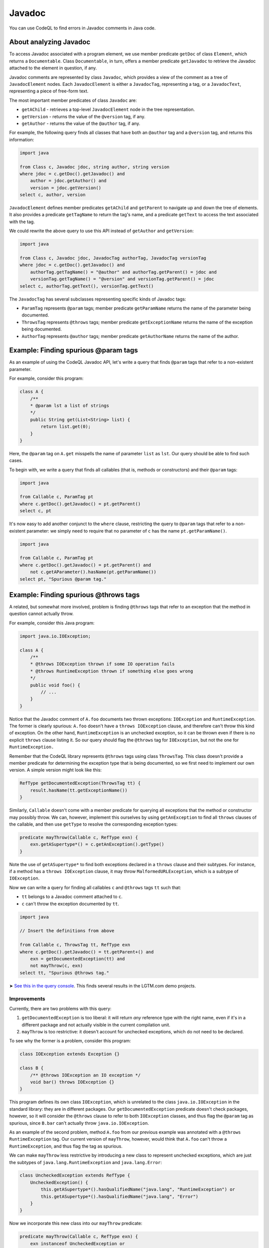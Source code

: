 Javadoc
=======

You can use CodeQL to find errors in Javadoc comments in Java code.

About analyzing Javadoc
-----------------------

To access Javadoc associated with a program element, we use member predicate ``getDoc`` of class ``Element``, which returns a ``Documentable``. Class ``Documentable``, in turn, offers a member predicate ``getJavadoc`` to retrieve the Javadoc attached to the element in question, if any.

Javadoc comments are represented by class ``Javadoc``, which provides a view of the comment as a tree of ``JavadocElement`` nodes. Each ``JavadocElement`` is either a ``JavadocTag``, representing a tag, or a ``JavadocText``, representing a piece of free-form text.

The most important member predicates of class ``Javadoc`` are:

-  ``getAChild`` - retrieves a top-level ``JavadocElement`` node in the tree representation.
-  ``getVersion`` - returns the value of the ``@version`` tag, if any.
-  ``getAuthor`` - returns the value of the ``@author`` tag, if any.

For example, the following query finds all classes that have both an ``@author`` tag and a ``@version`` tag, and returns this information:

.. code-block:: ql

   import java

   from Class c, Javadoc jdoc, string author, string version
   where jdoc = c.getDoc().getJavadoc() and
       author = jdoc.getAuthor() and
       version = jdoc.getVersion()
   select c, author, version

``JavadocElement`` defines member predicates ``getAChild`` and ``getParent`` to navigate up and down the tree of elements. It also provides a predicate ``getTagName`` to return the tag's name, and a predicate ``getText`` to access the text associated with the tag.

We could rewrite the above query to use this API instead of ``getAuthor`` and ``getVersion``:

.. code-block:: ql

   import java
    
   from Class c, Javadoc jdoc, JavadocTag authorTag, JavadocTag versionTag
   where jdoc = c.getDoc().getJavadoc() and
       authorTag.getTagName() = "@author" and authorTag.getParent() = jdoc and
       versionTag.getTagName() = "@version" and versionTag.getParent() = jdoc
   select c, authorTag.getText(), versionTag.getText()

The ``JavadocTag`` has several subclasses representing specific kinds of Javadoc tags:

-  ``ParamTag`` represents ``@param`` tags; member predicate ``getParamName`` returns the name of the parameter being documented.
-  ``ThrowsTag`` represents ``@throws`` tags; member predicate ``getExceptionName`` returns the name of the exception being documented.
-  ``AuthorTag`` represents ``@author`` tags; member predicate ``getAuthorName`` returns the name of the author.

Example: Finding spurious @param tags
-------------------------------------

As an example of using the CodeQL Javadoc API, let's write a query that finds ``@param`` tags that refer to a non-existent parameter.

For example, consider this program:

.. code-block:: java

   class A {
       /**
       * @param lst a list of strings
       */
       public String get(List<String> list) {
           return list.get(0);
       }
   }

Here, the ``@param`` tag on ``A.get`` misspells the name of parameter ``list`` as ``lst``. Our query should be able to find such cases.

To begin with, we write a query that finds all callables (that is, methods or constructors) and their ``@param`` tags:

.. code-block:: ql

   import java

   from Callable c, ParamTag pt
   where c.getDoc().getJavadoc() = pt.getParent()
   select c, pt

It's now easy to add another conjunct to the ``where`` clause, restricting the query to ``@param`` tags that refer to a non-existent parameter: we simply need to require that no parameter of ``c`` has the name ``pt.getParamName()``.

.. code-block:: ql

   import java

   from Callable c, ParamTag pt
   where c.getDoc().getJavadoc() = pt.getParent() and
       not c.getAParameter().hasName(pt.getParamName())
   select pt, "Spurious @param tag."

Example: Finding spurious @throws tags
--------------------------------------

A related, but somewhat more involved, problem is finding ``@throws`` tags that refer to an exception that the method in question cannot actually throw.

For example, consider this Java program:

.. code-block:: java

   import java.io.IOException;

   class A {
       /**
       * @throws IOException thrown if some IO operation fails
       * @throws RuntimeException thrown if something else goes wrong
       */
       public void foo() {
           // ...
       }
   }

Notice that the Javadoc comment of ``A.foo`` documents two thrown exceptions: ``IOException`` and ``RuntimeException``. The former is clearly spurious: ``A.foo`` doesn't have a ``throws IOException`` clause, and therefore can't throw this kind of exception. On the other hand, ``RuntimeException`` is an unchecked exception, so it can be thrown even if there is no explicit ``throws`` clause listing it. So our query should flag the ``@throws`` tag for ``IOException``, but not the one for ``RuntimeException.``

Remember that the CodeQL library represents ``@throws`` tags using class ``ThrowsTag``. This class doesn't provide a member predicate for determining the exception type that is being documented, so we first need to implement our own version. A simple version might look like this:

.. code-block:: ql

   RefType getDocumentedException(ThrowsTag tt) {
       result.hasName(tt.getExceptionName())
   }

Similarly, ``Callable`` doesn't come with a member predicate for querying all exceptions that the method or constructor may possibly throw. We can, however, implement this ourselves by using ``getAnException`` to find all ``throws`` clauses of the callable, and then use ``getType`` to resolve the corresponding exception types:

.. code-block:: ql

   predicate mayThrow(Callable c, RefType exn) {
       exn.getASupertype*() = c.getAnException().getType()
   }

Note the use of ``getASupertype*`` to find both exceptions declared in a ``throws`` clause and their subtypes. For instance, if a method has a ``throws IOException`` clause, it may throw ``MalformedURLException``, which is a subtype of ``IOException``.

Now we can write a query for finding all callables ``c`` and ``@throws`` tags ``tt`` such that:

-  ``tt`` belongs to a Javadoc comment attached to ``c``.
-  ``c`` can't throw the exception documented by ``tt``.

.. code-block:: ql

   import java

   // Insert the definitions from above

   from Callable c, ThrowsTag tt, RefType exn
   where c.getDoc().getJavadoc() = tt.getParent+() and
       exn = getDocumentedException(tt) and
       not mayThrow(c, exn)
   select tt, "Spurious @throws tag."

➤ `See this in the query console <https://lgtm.com/query/1505752646058/>`__. This finds several results in the LGTM.com demo projects.

Improvements
~~~~~~~~~~~~

Currently, there are two problems with this query:

#. ``getDocumentedException`` is too liberal: it will return *any* reference type with the right name, even if it's in a different package and not actually visible in the current compilation unit.
#. ``mayThrow`` is too restrictive: it doesn't account for unchecked exceptions, which do not need to be declared.

To see why the former is a problem, consider this program:

.. code-block:: java

   class IOException extends Exception {}

   class B {
       /** @throws IOException an IO exception */
       void bar() throws IOException {}
   }

This program defines its own class ``IOException``, which is unrelated to the class ``java.io.IOException`` in the standard library: they are in different packages. Our ``getDocumentedException`` predicate doesn't check packages, however, so it will consider the ``@throws`` clause to refer to both ``IOException`` classes, and thus flag the ``@param`` tag as spurious, since ``B.bar`` can't actually throw ``java.io.IOException``.

As an example of the second problem, method ``A.foo`` from our previous example was annotated with a ``@throws RuntimeException`` tag. Our current version of ``mayThrow``, however, would think that ``A.foo`` can't throw a ``RuntimeException``, and thus flag the tag as spurious.

We can make ``mayThrow`` less restrictive by introducing a new class to represent unchecked exceptions, which are just the subtypes of ``java.lang.RuntimeException`` and ``java.lang.Error``:

.. code-block:: ql

   class UncheckedException extends RefType {
       UncheckedException() {
           this.getASupertype*().hasQualifiedName("java.lang", "RuntimeException") or
           this.getASupertype*().hasQualifiedName("java.lang", "Error")
       }
   }

Now we incorporate this new class into our ``mayThrow`` predicate:

.. code-block:: ql

   predicate mayThrow(Callable c, RefType exn) {
       exn instanceof UncheckedException or
       exn.getASupertype*() = c.getAnException().getType()
   }

Fixing ``getDocumentedException`` is more complicated, but we can easily cover three common cases:

#. The ``@throws`` tag specifies the fully qualified name of the exception.
#. The ``@throws`` tag refers to a type in the same package.
#. The ``@throws`` tag refers to a type that is imported by the current compilation unit.

The first case can be covered by changing ``getDocumentedException`` to use the qualified name of the ``@throws`` tag. To handle the second and the third case, we can introduce a new predicate ``visibleIn`` that checks whether a reference type is visible in a compilation unit, either by virtue of belonging to the same package or by being explicitly imported. We then rewrite ``getDocumentedException`` as:

.. code-block:: ql

   predicate visibleIn(CompilationUnit cu, RefType tp) {
       cu.getPackage() = tp.getPackage()
       or
       exists(ImportType it | it.getCompilationUnit() = cu | it.getImportedType() = tp)
   }

   RefType getDocumentedException(ThrowsTag tt) {
       result.getQualifiedName() = tt.getExceptionName()
       or
       (result.hasName(tt.getExceptionName()) and visibleIn(tt.getFile(), result))
   }

➤ `See this in the query console <https://lgtm.com/query/1505751136101/>`__. This finds many fewer, more interesting results in the LGTM.com demo projects.

Currently, ``visibleIn`` only considers single-type imports, but you could extend it with support for other kinds of imports.

Further reading
---------------

-  Find out how you can use the location API to define queries on whitespace: :doc:`Tutorial: Working with source locations <source-locations>`.
-  Find out how specific classes in the AST are represented in the standard library for Java: :doc:`AST class reference <ast-class-reference>`.
-  Find out more about QL in the `QL language handbook <https://help.semmle.com/QL/ql-handbook/index.html>`__ and `QL language specification <https://help.semmle.com/QL/ql-spec/language.html>`__.
